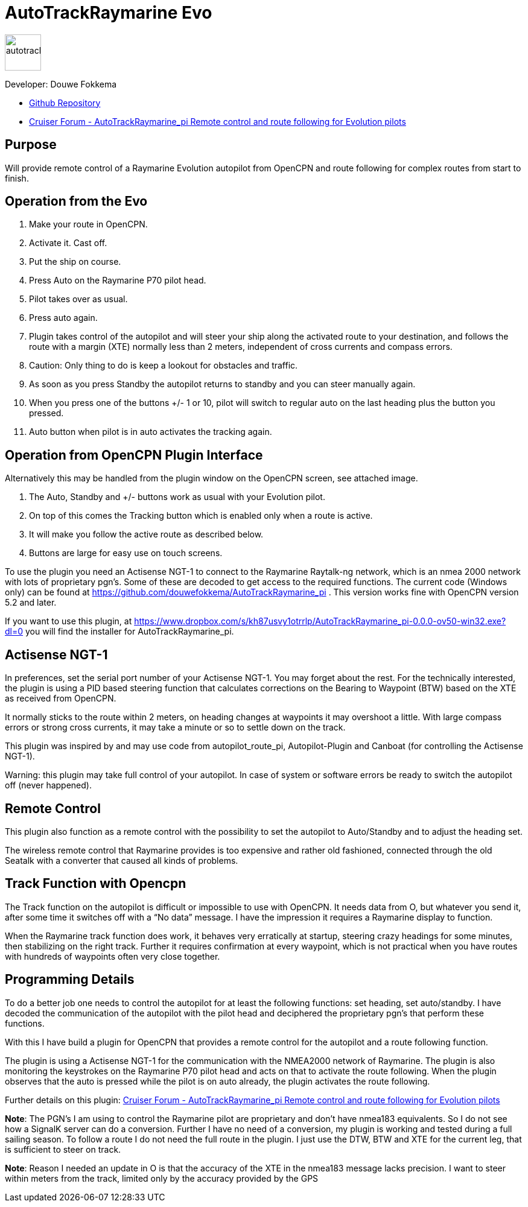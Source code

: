 
= AutoTrackRaymarine Evo

image::tracking-panel.png[autotrackraymarine,60,60]

Developer: Douwe Fokkema

* https://github.com/douwefokkema/AutoTrackRaymarine_pi[Github Repository]
* http://www.cruisersforum.com/forums/f134/autotrackraymarine_pi-remote-control-and-route-following-for-evolution-pilots-225322.html[Cruiser
Forum - AutoTrackRaymarine_pi Remote control and route following for Evolution pilots]

== Purpose

Will provide remote control of a Raymarine Evolution autopilot from
OpenCPN and route following for complex routes from start to finish.

== Operation from the Evo

. Make your route in OpenCPN. 
. Activate it. Cast off. 
. Put the ship on course. 
. Press Auto on the Raymarine P70 pilot head. 
. Pilot takes over as usual. 
. Press auto again.
. Plugin takes control of the autopilot and will steer your ship along the activated route to your
destination, and follows the route with a margin (XTE) normally less than 2 meters, independent of cross currents and compass errors. 
. Caution: Only thing to do is keep a lookout for obstacles and traffic. 
. As soon as you press Standby the autopilot returns to standby and you can steer manually again. 
. When you press one of the buttons +/- 1 or 10, pilot will switch to regular auto on the last heading plus the button you pressed. 
. Auto button when pilot is in auto activates the tracking again.

== Operation from OpenCPN Plugin Interface

Alternatively this may be handled from the plugin window on the OpenCPN screen, see attached image.

. The Auto, Standby and +/- buttons work as usual with your Evolution pilot. 
. On top of this comes the Tracking button which is enabled only when a route is active. 
. It will make you follow the active route as described below. 
. Buttons are large for easy use on touch screens.


To use the plugin you need an Actisense NGT-1 to connect to the Raymarine
Raytalk-ng network, which is an nmea 2000 network with lots of
proprietary pgn's. Some of these are decoded to get access to the
required functions. The current code (Windows only) can be found at
https://github.com/douwefokkema/AutoTrackRaymarine_pi . This version works
fine with OpenCPN version 5.2 and later.

If you want to use this plugin, at https://www.dropbox.com/s/kh87usvy1otrrlp/AutoTrackRaymarine_pi-0.0.0-ov50-win32.exe?dl=0 
you will find the installer for AutoTrackRaymarine_pi.

== Actisense NGT-1

In preferences, set the serial port number of your Actisense NGT-1. You
may forget about the rest. For the technically interested, the plugin is
using a PID based steering function that calculates corrections on the
Bearing to Waypoint (BTW) based on the XTE as received from OpenCPN. 

It normally sticks to the route within 2 meters, on heading changes at
waypoints it may overshoot a little. With large compass errors or strong
cross currents, it may take a minute or so to settle down on the track.

This plugin was inspired by and may use code from autopilot_route_pi,
Autopilot-Plugin and Canboat (for controlling the Actisense NGT-1).

Warning: this plugin may take full control of your autopilot. In case of
system or software errors be ready to switch the autopilot off (never
happened).

== Remote Control

This plugin also function as a remote control with the possibility to set the autopilot to
Auto/Standby and to adjust the heading set. 

The wireless remote control that Raymarine provides is too expensive and rather old fashioned,
connected through the old Seatalk with a converter that caused all kinds
of problems.

== Track Function with Opencpn

The Track function on the autopilot is difficult or impossible to use
with OpenCPN. It needs data from O, but whatever you send it, after some
time it switches off with a “No data” message. I have the impression it
requires a Raymarine display to function.

When the Raymarine track function does work, it behaves very
erratically at startup, steering crazy headings for some minutes, then
stabilizing on the right track. Further it requires confirmation at
every waypoint, which is not practical when you have routes with
hundreds of waypoints often very close together.

== Programming Details

To do a better job one needs to control the autopilot for at least the
following functions: set heading, set auto/standby. I have decoded the
communication of the autopilot with the pilot head and deciphered the
proprietary pgn's that perform these functions. 

With this I have build a plugin for OpenCPN that provides a remote control for the autopilot and a
route following function. 

The plugin is using a Actisense NGT-1 for the communication with the NMEA2000 network of Raymarine. 
The plugin is also monitoring the keystrokes on the Raymarine P70 pilot head and acts on
that to activate the route following. 
When the plugin observes that the auto is pressed while the pilot is on auto already, the plugin activates 
the route following. 

Further details on this plugin: https://www.cruisersforum.com/forums/f134/autotrackraymarine_pi-remote-control-and-route-following-for-evolution-pilots-225322-2.html[Cruiser
Forum - AutoTrackRaymarine_pi Remote control and route following for Evolution pilots]

*Note*: The PGN's I am using to control the Raymarine pilot are
proprietary and don't have nmea183 equivalents. So I do not see how a
SignalK server can do a conversion. Further I have no need of a
conversion, my plugin is working and tested during a full sailing
season. To follow a route I do not need the full route in the plugin. I
just use the DTW, BTW and XTE for the current leg, that is sufficient to
steer on track. 

*Note*: Reason I needed an update in O is that the accuracy of
the XTE in the nmea183 message lacks precision. I want to steer within
meters from the track, limited only by the accuracy provided by the GPS

